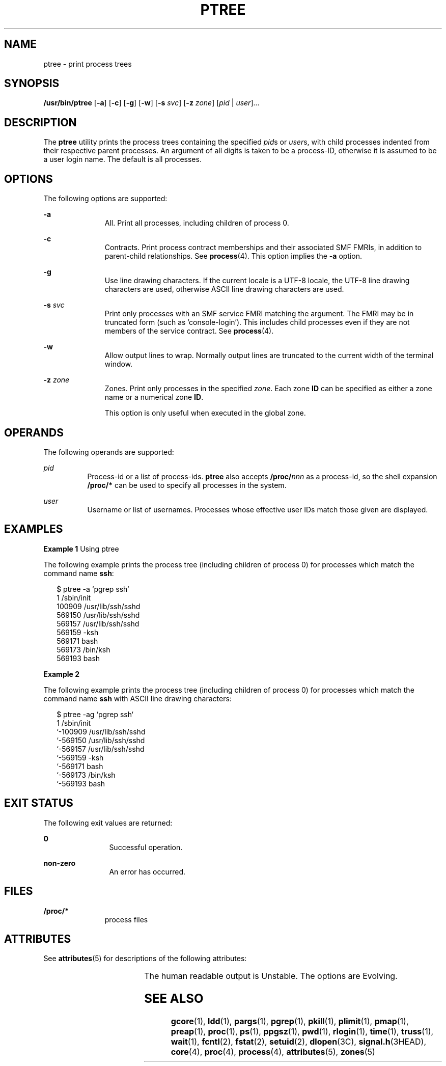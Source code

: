 '\" te
.\" Copyright (c) 2005, Sun Microsystems, Inc. All Rights Reserved.
.\" Copyright 2019 Joyent, Inc.
.\" The contents of this file are subject to the terms of the Common Development and Distribution License (the "License").  You may not use this file except in compliance with the License.
.\" You can obtain a copy of the license at usr/src/OPENSOLARIS.LICENSE or http://www.opensolaris.org/os/licensing.  See the License for the specific language governing permissions and limitations under the License.
.\" When distributing Covered Code, include this CDDL HEADER in each file and include the License file at usr/src/OPENSOLARIS.LICENSE.  If applicable, add the following below this CDDL HEADER, with the fields enclosed by brackets "[]" replaced with your own identifying information: Portions Copyright [yyyy] [name of copyright owner]
.TH PTREE 1 "Nov 13, 2019"
.SH NAME
ptree \- print process trees
.SH SYNOPSIS
.nf
\fB/usr/bin/ptree\fR [\fB-a\fR] [\fB-c\fR] [\fB-g\fR] [\fB-w\fR] [\fB-s\fR \fIsvc\fR] [\fB-z\fR \fIzone\fR] [\fIpid\fR | \fIuser\fR]...
.fi

.SH DESCRIPTION
The \fBptree\fR utility prints the process trees containing the specified
\fIpid\fRs or \fIuser\fRs, with child processes indented from their respective
parent processes. An argument of all digits is taken to be a process-ID,
otherwise it is assumed to be a user login name. The default is all processes.
.SH OPTIONS
The following options are supported:
.sp
.ne 2
.na
\fB\fB-a\fR\fR
.ad
.RS 11n
All. Print all processes, including children of process 0.
.RE

.sp
.ne 2
.na
\fB\fB-c\fR\fR
.ad
.RS 11n
Contracts. Print process contract memberships and their associated SMF FMRIs,
in addition to parent-child relationships. See \fBprocess\fR(4).
This option implies the \fB-a\fR option.
.RE

.sp
.ne 2
.na
\fB\fB-g\fR\fR
.ad
.RS 11n
Use line drawing characters. If the current locale is a UTF-8 locale, the
UTF-8 line drawing characters are used, otherwise ASCII line drawing
characters are used.
.RE

.sp
.ne 2
.na
\fB\fB-s\fR \fIsvc\fR\fR
.ad
.RS 11n
Print only processes with an SMF service FMRI matching the argument. The FMRI
may be in truncated form (such as 'console-login'). This includes child
processes even if they are not members of the service contract.
See \fBprocess\fR(4).
.RE

.sp
.ne 2
.na
\fB\fB-w\fR\fR
.ad
.RS 11n
Allow output lines to wrap. Normally output lines are truncated to the current
width of the terminal window.
.RE

.sp
.ne 2
.na
\fB\fB-z\fR \fIzone\fR\fR
.ad
.RS 11n
Zones. Print only processes in the specified \fIzone\fR. Each zone \fBID\fR can
be specified as either a zone name or a numerical zone \fBID\fR.
.sp
This option is only useful when executed in the global zone.
.RE

.SH OPERANDS
The following operands are supported:
.sp
.ne 2
.na
\fB\fIpid\fR\fR
.ad
.RS 8n
Process-id or a list of process-ids. \fBptree\fR also accepts
\fB/proc/\fR\fInnn\fR as a process-id, so the shell expansion \fB/proc/*\fR can
be used to specify all processes in the system.
.RE

.sp
.ne 2
.na
\fB\fIuser\fR\fR
.ad
.RS 8n
Username or list of usernames. Processes whose effective user IDs match those
given are displayed.
.RE

.SH EXAMPLES
\fBExample 1 \fRUsing ptree
.sp
.LP
The following example prints the process tree (including children of process 0)
for processes which match the command name \fBssh\fR:

.sp
.in +2
.nf
$ ptree -a `pgrep ssh`
        1     /sbin/init
          100909 /usr/lib/ssh/sshd
            569150 /usr/lib/ssh/sshd
              569157 /usr/lib/ssh/sshd
                569159 -ksh
                  569171 bash
                    569173 /bin/ksh
                      569193 bash
.fi
.in -2
.sp

\fBExample 2\fR
.sp
.LP
The following example prints the process tree (including children of process 0)
for processes which match the command name \fBssh\fR with ASCII line drawing
characters:

.sp
.in +2
.nf
$ ptree -ag `pgrep ssh`
        1     /sbin/init
        `-100909 /usr/lib/ssh/sshd
          `-569150 /usr/lib/ssh/sshd
            `-569157 /usr/lib/ssh/sshd
              `-569159 -ksh
                `-569171 bash
                  `-569173 /bin/ksh
                    `-569193 bash
.fi
.in -2
.sp

.SH EXIT STATUS
The following exit values are returned:
.sp
.ne 2
.na
\fB\fB0\fR\fR
.ad
.RS 12n
Successful operation.
.RE

.sp
.ne 2
.na
\fBnon-zero\fR
.ad
.RS 12n
An error has occurred.
.RE

.SH FILES
.ne 2
.na
\fB\fB/proc/*\fR\fR
.ad
.RS 11n
process files
.RE

.SH ATTRIBUTES
See \fBattributes\fR(5) for descriptions of the following attributes:
.sp

.sp
.TS
box;
c | c
l | l .
ATTRIBUTE TYPE	ATTRIBUTE VALUE
_
Interface Stability	See below.
.TE

.sp
.LP
The human readable output is Unstable. The options are Evolving.
.SH SEE ALSO
\fBgcore\fR(1), \fBldd\fR(1), \fBpargs\fR(1), \fBpgrep\fR(1), \fBpkill\fR(1),
\fBplimit\fR(1), \fBpmap\fR(1), \fBpreap\fR(1), \fBproc\fR(1), \fBps\fR(1),
\fBppgsz\fR(1), \fBpwd\fR(1), \fBrlogin\fR(1), \fBtime\fR(1), \fBtruss\fR(1),
\fBwait\fR(1), \fBfcntl\fR(2), \fBfstat\fR(2), \fBsetuid\fR(2),
\fBdlopen\fR(3C), \fBsignal.h\fR(3HEAD), \fBcore\fR(4), \fBproc\fR(4),
\fBprocess\fR(4), \fBattributes\fR(5), \fBzones\fR(5)
